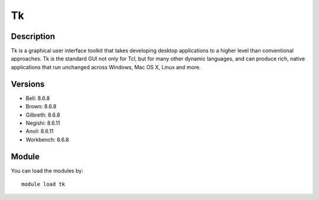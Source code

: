.. _backbone-label:

Tk
==============================

Description
~~~~~~~~
Tk is a graphical user interface toolkit that takes developing desktop applications to a higher level than conventional approaches. Tk is the standard GUI not only for Tcl, but for many other dynamic languages, and can produce rich, native applications that run unchanged across Windows, Mac OS X, Linux and more.

Versions
~~~~~~~~
- Bell: 8.6.8
- Brown: 8.6.8
- Gilbreth: 8.6.8
- Negishi: 8.6.11
- Anvil: 8.6.11
- Workbench: 8.6.8

Module
~~~~~~~~
You can load the modules by::

    module load tk

